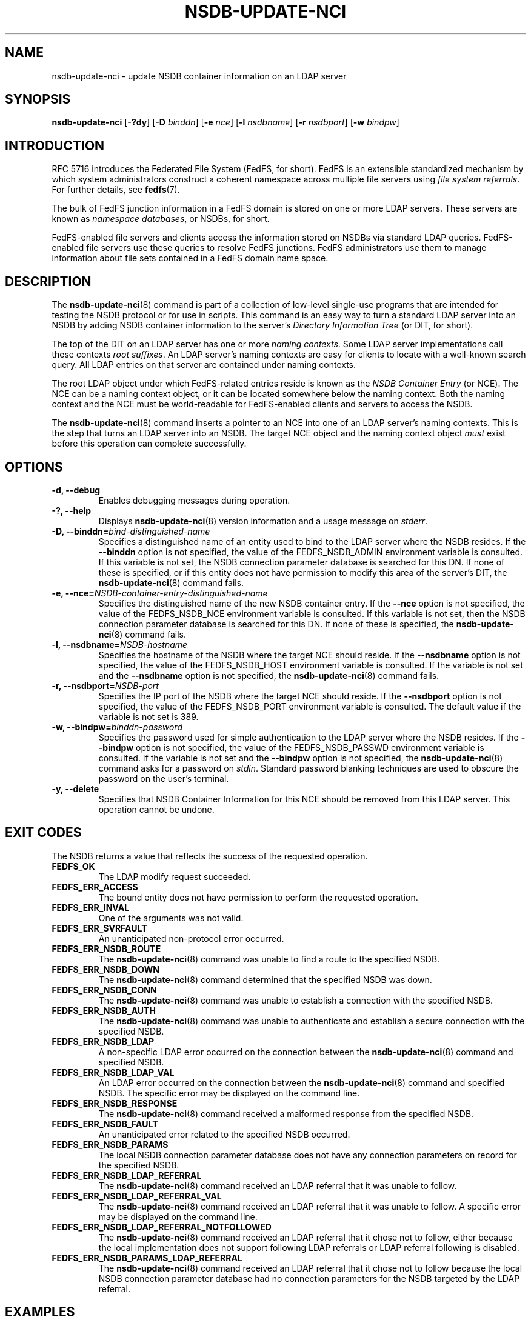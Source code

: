 .\"@(#)nsdb-update-nci.8"
.\"
.\" @file doc/man/nsdb-update-nci.8
.\" @brief man page for nsdb-update-nci client command
.\"

.\"
.\" Copyright 2011 Oracle.  All rights reserved.
.\"
.\" This file is part of fedfs-utils.
.\"
.\" fedfs-utils is free software; you can redistribute it and/or modify
.\" it under the terms of the GNU General Public License version 2.0 as
.\" published by the Free Software Foundation.
.\"
.\" fedfs-utils is distributed in the hope that it will be useful, but
.\" WITHOUT ANY WARRANTY; without even the implied warranty of
.\" MERCHANTABILITY or FITNESS FOR A PARTICULAR PURPOSE.  See the
.\" GNU General Public License version 2.0 for more details.
.\"
.\" You should have received a copy of the GNU General Public License
.\" version 2.0 along with fedfs-utils.  If not, see:
.\"
.\"	http://www.gnu.org/licenses/old-licenses/gpl-2.0.txt
.\"
.TH NSDB-UPDATE-NCI 8 "@publication-date@"
.SH NAME
nsdb-update-nci \- update NSDB container information on an LDAP server
.SH SYNOPSIS
.B nsdb-update-nci
.RB [ \-?dy ]
.RB [ \-D
.IR binddn ]
.RB [ \-e
.IR nce ]
.RB [ \-l
.IR nsdbname ]
.RB [ \-r
.IR nsdbport ]
.RB [ \-w
.IR bindpw ]
.SH INTRODUCTION
RFC 5716 introduces the Federated File System (FedFS, for short).
FedFS is an extensible standardized mechanism
by which system administrators construct
a coherent namespace across multiple file servers using
.IR "file system referrals" .
For further details, see
.BR fedfs (7).
.P
The bulk of FedFS junction information in a FedFS domain is stored
on one or more LDAP servers.
These servers are known as
.IR "namespace databases" ,
or NSDBs, for short.
.P
FedFS-enabled file servers and clients access the information stored
on NSDBs via standard LDAP queries.
FedFS-enabled file servers use these queries to resolve FedFS junctions.
FedFS administrators use them to manage information
about file sets contained in a FedFS domain name space.
.SH DESCRIPTION
The
.BR nsdb-update-nci (8)
command is part of a collection of low-level single-use programs that are
intended for testing the NSDB protocol or for use in scripts.
This command is an easy way to turn a standard LDAP server into an NSDB
by adding NSDB container information to the server's
.I Directory Information Tree
(or DIT, for short).
.P
The top of the DIT on an LDAP server has one or more
.IR "naming contexts" .
Some LDAP server implementations call these contexts
.IR "root suffixes" .
An LDAP server's naming contexts are easy for clients to locate
with a well-known search query.
All LDAP entries on that server are contained under naming contexts.
.P
The root LDAP object under which FedFS-related entries reside
is known as the
.I NSDB Container Entry
(or NCE).
The NCE can be a naming context object,
or it can be located somewhere below the naming context.
Both the naming context and the NCE must be world-readable
for FedFS-enabled clients and servers to access the NSDB.
.P
The
.BR nsdb-update-nci (8)
command inserts a pointer to an NCE
into one of an LDAP server's naming contexts.
This is the step that turns an LDAP server into an NSDB.
The target NCE object and the naming context object
.I must
exist before this operation can complete successfully.
.SH OPTIONS
.IP "\fB\-d, \-\-debug"
Enables debugging messages during operation.
.IP "\fB\-?, \-\-help"
Displays
.BR nsdb-update-nci (8)
version information and a usage message on
.IR stderr .
.IP "\fB-D, \-\-binddn=\fIbind-distinguished-name\fP"
Specifies a distinguished name of an entity used to bind to the LDAP server
where the NSDB resides.
If the
.B \-\-binddn
option is not specified,
the value of the FEDFS_NSDB_ADMIN environment variable is consulted.
If this variable is not set,
the NSDB connection parameter database is searched for this DN.
If none of these is specified, or
if this entity does not have permission to modify this area
of the server's DIT, the
.BR nsdb-update-nci (8)
command fails.
.IP "\fB-e, \-\-nce=\fINSDB-container-entry-distinguished-name\fP"
Specifies the distinguished name of the new NSDB container entry.
If the
.B \-\-nce
option is not specified,
the value of the FEDFS_NSDB_NCE environment variable is consulted.
If this variable is not set,
then the NSDB connection parameter database is searched for this DN.
If none of these is specified, the
.BR nsdb-update-nci (8)
command fails.
.IP "\fB\-l, \-\-nsdbname=\fINSDB-hostname\fP"
Specifies the hostname of the NSDB where the target NCE should reside.
If the
.B \-\-nsdbname
option is not specified,
the value of the FEDFS_NSDB_HOST environment variable is consulted.
If the variable is not set and the
.B \-\-nsdbname
option is not specified, the
.BR nsdb-update-nci (8)
command fails.
.IP "\fB\-r, \-\-nsdbport=\fINSDB-port\fP"
Specifies the IP port of the NSDB where the target NCE should reside.
If the
.B \-\-nsdbport
option is not specified,
the value of the FEDFS_NSDB_PORT environment variable is consulted.
The default value if the variable is not set is 389.
.IP "\fB\-w, \-\-bindpw=\fIbinddn-password\fP"
Specifies the password used for simple authentication to the LDAP server
where the NSDB resides.
If the
.B \-\-bindpw
option is not specified,
the value of the FEDFS_NSDB_PASSWD environment variable is consulted.
If the variable is not set and the
.B \-\-bindpw
option is not specified, the
.BR nsdb-update-nci (8)
command asks for a password on
.IR stdin .
Standard password blanking techniques are used
to obscure the password on the user's terminal.
.IP "\fB\-y, \-\-delete\fP"
Specifies that NSDB Container Information for this NCE
should be removed from this LDAP server.
This operation cannot be undone.
.SH EXIT CODES
The NSDB returns a value that reflects the success of the requested operation.
.TP
.B FEDFS_OK
The LDAP modify request succeeded.
.TP
.B FEDFS_ERR_ACCESS
The bound entity does not have permission to perform the requested operation.
.TP
.B FEDFS_ERR_INVAL
One of the arguments was not valid.
.TP
.B FEDFS_ERR_SVRFAULT
An unanticipated non-protocol error occurred.
.TP
.B FEDFS_ERR_NSDB_ROUTE
The
.BR nsdb-update-nci (8)
command was unable to find a route to the specified NSDB.
.TP
.B FEDFS_ERR_NSDB_DOWN
The
.BR nsdb-update-nci (8)
command determined that the specified NSDB was down.
.TP
.B FEDFS_ERR_NSDB_CONN
The
.BR nsdb-update-nci (8)
command was unable to establish a connection with the specified NSDB.
.TP
.B FEDFS_ERR_NSDB_AUTH
The
.BR nsdb-update-nci (8)
command was unable to authenticate
and establish a secure connection with the specified NSDB.
.TP
.B FEDFS_ERR_NSDB_LDAP
A non-specific LDAP error occurred on the connection between the
.BR nsdb-update-nci (8)
command and specified NSDB.
.TP
.B FEDFS_ERR_NSDB_LDAP_VAL
An LDAP error occurred on the connection between the
.BR nsdb-update-nci (8)
command and specified NSDB.
The specific error may be displayed on the command line.
.TP
.B FEDFS_ERR_NSDB_RESPONSE
The
.BR nsdb-update-nci (8)
command received a malformed response from the specified NSDB.
.TP
.B FEDFS_ERR_NSDB_FAULT
An unanticipated error related to the specified NSDB occurred.
.TP
.B FEDFS_ERR_NSDB_PARAMS
The local NSDB connection parameter database
does not have any connection parameters on record for the specified NSDB.
.TP
.B FEDFS_ERR_NSDB_LDAP_REFERRAL
The
.BR nsdb-update-nci (8)
command received an LDAP referral that it was unable to follow.
.TP
.B FEDFS_ERR_NSDB_LDAP_REFERRAL_VAL
The
.BR nsdb-update-nci (8)
command received an LDAP referral that it was unable to follow.
A specific error may be displayed on the command line.
.TP
.B FEDFS_ERR_NSDB_LDAP_REFERRAL_NOTFOLLOWED
The
.BR nsdb-update-nci (8)
command received an LDAP referral that it chose not to follow,
either because the local implementation does not support
following LDAP referrals or LDAP referral following is disabled.
.TP
.B FEDFS_ERR_NSDB_PARAMS_LDAP_REFERRAL
The
.BR nsdb-update-nci (8)
command received an LDAP referral that it chose not to follow
because the local NSDB connection parameter database had no
connection parameters for the NSDB targeted by the LDAP referral.
.SH EXAMPLES
Suppose you are the FedFS administrator of the
.I example.net
FedFS domain and that you want to make the LDAP server
.IR ldap.example.net
into an NSDB.
After creating a naming context and root suffix object
with a distinguished name of
.I o=fedfs
on the LDAP server, you might use:
.RS
.sp
$ nsdb-update-nci -l ldap.example.net -D cn=Manager -e o=fedfs
.br
Enter NSDB password:
.br
Successfully updated NCI
.sp
.RE
NSDB container information is inserted into
.IR o=fedfs ,
and this entry is changed to an NSDB Container Entry.
.P
To see the new container information, use
.BR nsdb-nces (8).
.P
.I o=fedfs
is a typical location for an NCE on an LDAP server.
However, suppose that instead of creating such a typical NCE,
you would prefer the entry
.I ou=fedfs,dc=example,dc=net
to contain FedFS information.
Assuming your server set-up script has already created the
.I dc=example,dc=net
naming context and root object,
and after creating a generic object with the distinguished name
.IR ou=fedfs,dc=example,dc=net ,
you might use:
.RS
.sp
$ nsdb-update-nci -e "ou=fedfs,dc=example,dc=net" -D cn=Manager
.br
Enter NSDB password:
.br
Successfully updated NCI
.sp
.RE
NSDB container information is inserted into
.IR dc=example,dc=net ,
and the entry at
.I ou=fedfs,dc=example,dc=net
is made into an NCE.
.P
To see the new NCE, use
.BR nsdb-nces (8).
.SH SECURITY
LDAP naming contexts are typically writable only by administrative entities.
The
.BR nsdb-update-nci (8)
command must bind as an administrative entity to perform this operation.
.P
The target LDAP server must be registered in the local NSDB connection
parameter database.
The connection security mode listed
in the NSDB connection parameter database
for the target LDAP server is used during this operation.
See
.BR nsdbparams (8)
for details on how to register an NSDB
in the local NSDB connection parameter database.
.SH "SEE ALSO"
.BR fedfs (7),
.BR nsdb-nces (8),
.BR nsdbparams (8)
.sp
RFC 5716 for FedFS requirements and overview
.sp
RFC 4510 for an introduction to LDAP
.SH COLOPHON
This page is part of the fedfs-utils package.
A description of the project and information about reporting bugs
can be found at
.IR http://oss.oracle.com/projects/fedfs-utils .
.SH "AUTHOR"
Chuck Lever <chuck.lever@oracle.com>

